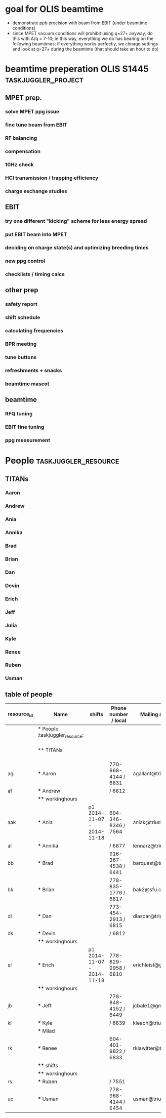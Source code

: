 
* goal for OLIS beamtime
- demonstrate ppb precision with beam from EBIT (under beamtime conditions)
- since MPET vacuum conditions will prohibit using q=27+ anyway, do
  this with A/q = 7-10; in this way, everything we do has bearing on
  the following beamtimes; if everything works perfectly, we chnage
  settings and look at q=27+ during the beamtime (that should take an
  hour to do)

* beamtime preperation OLIS S1445                                                         :taskjuggler_project:
:PROPERTIES:
:COLUMNS:  %50ITEM(Task) %8TODO(Todo) %10allocate %15start %7duration %7effort %10task_id %8BLOCKER %3complete
:start:    2015-07-29
:END:
** MPET prep.
:PROPERTIES:
:ORDERED: t
:task_id:  mpet_prep
:END:
*** solve MPET ppg issue
:PROPERTIES:
:allocate: ag,je
:duration: 1d
:task_id:  
:END:
*** fine tune beam from EBIT 
:PROPERTIES:
:allocate: rs,rk,je,ag
:duration: 5d
:task_id:  
:BLOCKER:  charge
:END:
*** RF balancing
:PROPERTIES:
:allocate: ag,je
:effort:   1h
:END:
*** compensation
:PROPERTIES:
:allocate: ag,je,rk
:duration: 7d
:END:      
*** 10Hz check
:PROPERTIES:
:allocate: ag,je
:effort:   8h
:END:
*** HCI transmission / trapping efficiency
:PROPERTIES:
:allocate: ag,rs,rk
:duration: 4h
:END:
*** charge exchange studies
:PROPERTIES:
:allocate: rs,rk
:duration: 1d
:END:
** EBIT   
:PROPERTIES:
:task_id:  ebit_prep
:END:
*** try one different "kicking" scheme for less energy spread 
:PROPERTIES:
:duration: 1d
:task_id:  kick
:allocate: rk,rs
:END:
*** put EBIT beam into MPET
:PROPERTIES:
:allocate: rs,je,ag,rk
:duration: 1d
:task_id:  beam
:BLOCKER:  kick
:END:
*** deciding on charge state(s) and optimizing breeding times
:PROPERTIES:
:allocate: rs,rk
:effort:   5h
:BLOCKER:  beam
:task_id:  charge
:END:
*** new ppg control
:PROPERTIES:
:allocate: rk
:effort:   3d
:END:
*** checklists / timing calcs
:PROPERTIES:
:allocate: rs,rk
:effort:   4h
:END:
** other prep
:PROPERTIES:
:task_id:  other_prep
:END:
*** safety report
:PROPERTIES:
:allocate: dl
:start:    2015-07-30
:end:    2015-07-30
:END:      
*** shift schedule
:PROPERTIES:
:allocate: rk
:start: 2015-08-04
:end:    2015-08-04
:END:      
*** calculating frequencies
:PROPERTIES:
:allocate: bk
:task_id:  freq
:effort:   1h
:END:      
*** BPR meeting
:PROPERTIES:
:effort:   2h
:allocate: rk, dl
:END:
*** tune buttons
:PROPERTIES:
:allocate: je
:effort:   2h
:END:
*** refreshments + snacks
:PROPERTIES:
:allocate: bb
:effort:   4h
:END:
*** beamtime mascot
:PROPERTIES:
:allocate: af
:effort:   1w
:END:
** beamtime
:PROPERTIES:
:BLOCKER:  mpet_prep,ebit_prep,other_prep
:ORDERED: t
:END:
*** RFQ tuning  
:PROPERTIES:
:start:    2015-08-14-20:00
:allocate: rk,el
:effort:   16h
:END:
*** EBIT fine tuning
:PROPERTIES:
:allocate: rk,rs
:effort:   8h
:END:
*** ppg measurement
:PROPERTIES:
:allocate: aak
:effort:   3.5d
:END:
* People                              :taskjuggler_resource:
:PROPERTIES:
:COLUMNS:  %4resource_id %20ITEM(Name) %20shifts %20phone(Phone number / local) %20mail(Mailing adress) %100workinghours(Availibility)
:END:
** TITANs
:PROPERTIES:
:workinghours: mon - fri 8:00 - 20:00
:limits:   { dailymax 12h }
:END:
*** Aaron
:PROPERTIES:
:resource_id: ag
:mail:     agallant@triumf.ca
:phone:    770-968-4144 / 6831
:END:

*** Andrew
:PROPERTIES:
:resource_id: af
:phone:    / 6812
:END:
*** Ania
:PROPERTIES:
:resource_id: aak
:mail:     aniak@triumf.ca
:shifts:    p1 2014-11-07 - 2014-11-18
:phone:    604-346-8346 / 7564
:END:
*** Annika
:PROPERTIES:
:resource_id: al
:phone:    / 6877
:mail:     lennarz@triumf.ca
:END:
*** Brad
:PROPERTIES:
:resource_id: bb
:phone:    916-367-4538 / 6441
:mail:     barquest@triumf.ca
:END:
*** Brian
:PROPERTIES:
:resource_id: bk
:phone:    778-835-1776 / 6817
:mail:     bak2@sfu.ca
:END:
*** Dan
:PROPERTIES:
:resource_id: dl
:phone:    773-454-2913 / 6815
:mail:     dlascar@triumf.ca
:END:
*** Devin
:PROPERTIES:
:resource_id: ds
:phone:    / 6812
:END:
*** Erich
:PROPERTIES:
:resource_id: el
:shifts:    p1 2014-11-07 - 2014-11-18
:phone:    778-829-9958 / 6810
:mail:     erichleist@gmail.com
:END:      
*** Jeff
:PROPERTIES:
:resource_id: jb
:phone:    778-848-4152 / 6449
:mail:     jcbale1@gmail.com
:END:
*** Julia
:PROPERTIES:
:resource_id: je
:END:
*** Kyle
:PROPERTIES:
:resource_id: kl
:phone:    / 6839
:mail:     kleach@triumf.ca
:END:
*** Renee
:PROPERTIES:
:resource_id: rk
:mail:     rklawitter@triumf.ca
:phone:    604-401-9822 / 6833
:END:
*** Ruben
:PROPERTIES:
:resource_id: rs
:phone:    / 7551
:END:
*** Usman
:PROPERTIES:
:resource_id: uc
:phone:    778-968-4144 / 6454
:mail:     usman@triumf.ca
:END:









      







** table of people
#+BEGIN: columnview :hlines 1 :id global
| resource_id | Name                            | shifts                     | Phone number / local | Mailing adress       | Availibility           |
|-------------+---------------------------------+----------------------------+----------------------+----------------------+------------------------|
|             | * People :taskjuggler_resource: |                            |                      |                      |                        |
|             | ** TITANs                       |                            |                      |                      | mon - fri 8:00 - 20:00 |
| ag          | *** Aaron                       |                            | 770-968-4144 / 6831  | agallant@triumf.ca   |                        |
| af          | *** Andrew                      |                            | / 6812               |                      |                        |
|             | **** workinghours               |                            |                      |                      |                        |
| aak         | *** Ania                        | p1 2014-11-07 - 2014-11-18 | 604-346-8346 / 7564  | aniak@triumf.ca      |                        |
| al          | *** Annika                      |                            | / 6877               | lennarz@triumf.ca    |                        |
| bb          | *** Brad                        |                            | 916-367-4538 / 6441  | barquest@triumf.ca   |                        |
| bk          | *** Brian                       |                            | 778-835-1776 / 6817  | bak2@sfu.ca          |                        |
| dl          | *** Dan                         |                            | 773-454-2913 / 6815  | dlascar@triumf.ca    |                        |
| ds          | *** Devin                       |                            | / 6812               |                      |                        |
|             | **** workinghours               |                            |                      |                      |                        |
| el          | *** Erich                       | p1 2014-11-07 - 2014-11-18 | 778-829-9958 / 6810  | erichleist@gmail.com |                        |
|             | **** workinghours               |                            |                      |                      |                        |
| jb          | *** Jeff                        |                            | 778-848-4152 / 6449  | jcbale1@gmail.com    |                        |
| kl          | *** Kyle                        |                            | / 6839               | kleach@triumf.ca     |                        |
|             | *** Milad                       |                            |                      |                      |                        |
| rk          | *** Renee                       |                            | 604-401-9822 / 6833  | rklawitter@triumf.ca |                        |
|             | **** shifts                     |                            |                      |                      |                        |
|             | **** workinghours               |                            |                      |                      |                        |
| rs          | *** Ruben                       |                            | / 7551               |                      |                        |
| uc          | *** Usman                       |                            | 778-968-4144 / 6454  | usman@triumf.ca      |                        |
#+END:
